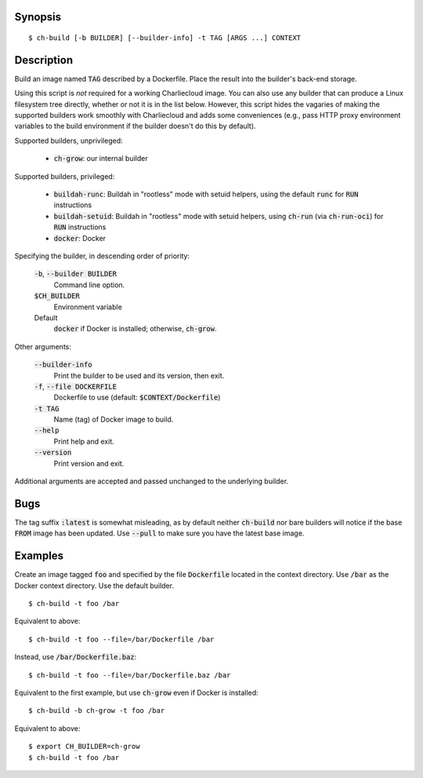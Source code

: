 Synopsis
========

::

  $ ch-build [-b BUILDER] [--builder-info] -t TAG [ARGS ...] CONTEXT

Description
===========

Build an image named :code:`TAG` described by a Dockerfile. Place the result
into the builder's back-end storage.

Using this script is *not* required for a working Charliecloud image. You can
also use any builder that can produce a Linux filesystem tree directly,
whether or not it is in the list below. However, this script hides the
vagaries of making the supported builders work smoothly with Charliecloud and
adds some conveniences (e.g., pass HTTP proxy environment variables to the
build environment if the builder doesn't do this by default).

Supported builders, unprivileged:

  * :code:`ch-grow`: our internal builder

Supported builders, privileged:

  * :code:`buildah-runc`: Buildah in "rootless" mode with setuid
    helpers, using the default :code:`runc` for :code:`RUN` instructions

  * :code:`buildah-setuid`: Buildah in "rootless" mode with setuid helpers,
    using :code:`ch-run` (via :code:`ch-run-oci`) for :code:`RUN` instructions

  * :code:`docker`: Docker

Specifying the builder, in descending order of priority:

  :code:`-b`, :code:`--builder BUILDER`
    Command line option.

  :code:`$CH_BUILDER`
    Environment variable

  Default
    :code:`docker` if Docker is installed; otherwise, :code:`ch-grow`.

Other arguments:

  :code:`--builder-info`
    Print the builder to be used and its version, then exit.

  :code:`-f`, :code:`--file DOCKERFILE`
    Dockerfile to use (default: :code:`$CONTEXT/Dockerfile`)

  :code:`-t TAG`
    Name (tag) of Docker image to build.

  :code:`--help`
    Print help and exit.

  :code:`--version`
    Print version and exit.

Additional arguments are accepted and passed unchanged to the underlying
builder.

Bugs
====

The tag suffix :code:`:latest` is somewhat misleading, as by default neither
:code:`ch-build` nor bare builders will notice if the base :code:`FROM` image
has been updated. Use :code:`--pull` to make sure you have the latest base
image.

Examples
========

Create an image tagged :code:`foo` and specified by the file
:code:`Dockerfile` located in the context directory. Use :code:`/bar` as the
Docker context directory. Use the default builder.

::

  $ ch-build -t foo /bar

Equivalent to above::

  $ ch-build -t foo --file=/bar/Dockerfile /bar

Instead, use :code:`/bar/Dockerfile.baz`::

  $ ch-build -t foo --file=/bar/Dockerfile.baz /bar

Equivalent to the first example, but use :code:`ch-grow` even if Docker is
installed::

  $ ch-build -b ch-grow -t foo /bar

Equivalent to above::

  $ export CH_BUILDER=ch-grow
  $ ch-build -t foo /bar
